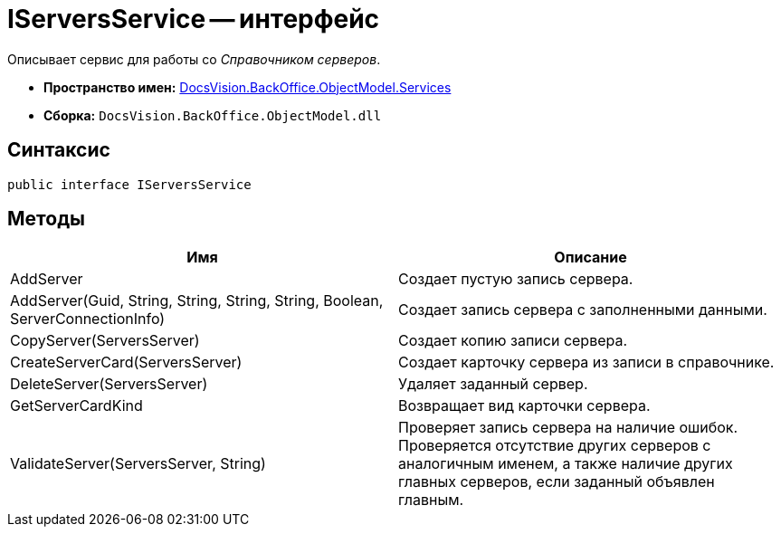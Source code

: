 = IServersService -- интерфейс

Описывает сервис для работы со _Справочником серверов_.

* *Пространство имен:* xref:api/DocsVision/BackOffice/ObjectModel/Services/Services_NS.adoc[DocsVision.BackOffice.ObjectModel.Services]
* *Сборка:* `DocsVision.BackOffice.ObjectModel.dll`

== Синтаксис

[source,csharp]
----
public interface IServersService
----

== Методы

[cols=",",options="header"]
|===
|Имя |Описание
|AddServer |Создает пустую запись сервера.
|AddServer(Guid, String, String, String, String, Boolean, ServerConnectionInfo) |Создает запись сервера с заполненными данными.
|CopyServer(ServersServer) |Создает копию записи сервера.
|CreateServerCard(ServersServer) |Создает карточку сервера из записи в справочнике.
|DeleteServer(ServersServer) |Удаляет заданный сервер.
|GetServerCardKind |Возвращает вид карточки сервера.
|ValidateServer(ServersServer, String) |Проверяет запись сервера на наличие ошибок. Проверяется отсутствие других серверов с аналогичным именем, а также наличие других главных серверов, если заданный объявлен главным.
|===
